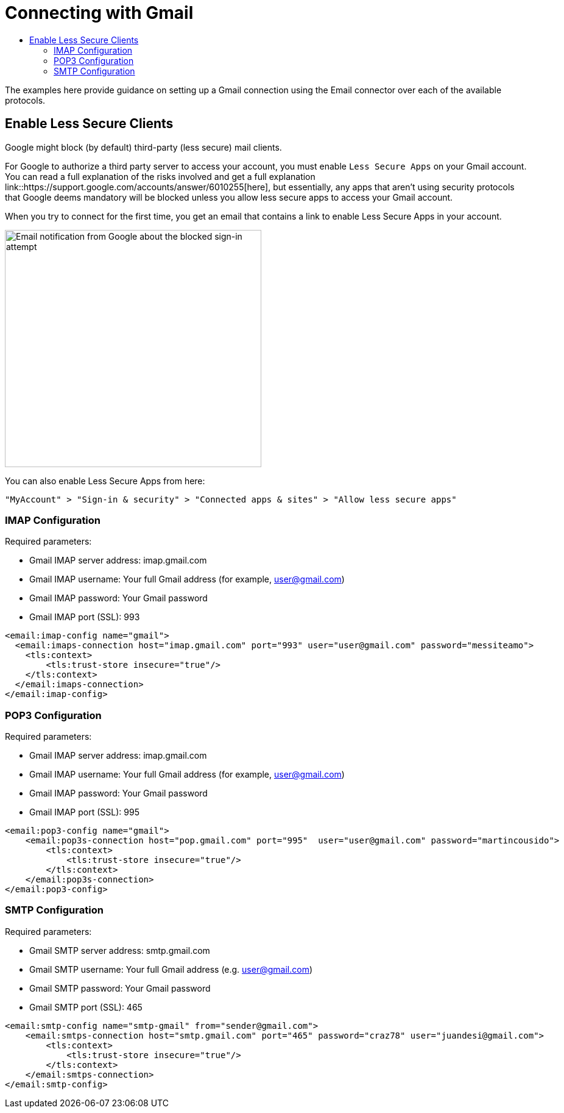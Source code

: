 = Connecting with Gmail
:keywords: email, connector, configuration, imap, gmail, pop3
:toc:
:toc-title:

toc::[]

[[short_description]]
The examples here provide guidance on setting up a Gmail connection using the Email connector over
each of the available protocols.

== Enable Less Secure Clients

Google might block (by default) third-party (less secure) mail clients.

For Google to authorize a third party server to
access your account, you must enable `Less Secure Apps` on
your Gmail account. You can read a full explanation of the risks involved and get a full explanation link::https://support.google.com/accounts/answer/6010255[here],
but essentially, any apps that aren’t using security protocols that Google deems mandatory 
will be blocked unless you allow less secure apps to access your Gmail account.

When you try to connect for the first time, you get an email that contains a link to enable
Less Secure Apps in your account.

image::email-gmail-security.png[Email notification from Google about the blocked sign-in attempt,height=389,width=421]

You can also enable Less Secure Apps from here:

`"MyAccount" > "Sign-in & security" > "Connected apps & sites" > "Allow less secure apps"`

=== IMAP Configuration

Required parameters:

* Gmail IMAP server address: imap.gmail.com
* Gmail IMAP username: Your full Gmail address (for example, user@gmail.com)
* Gmail IMAP password: Your Gmail password
* Gmail IMAP port (SSL): 993

[source, xml, linenums]
----
<email:imap-config name="gmail">
  <email:imaps-connection host="imap.gmail.com" port="993" user="user@gmail.com" password="messiteamo">
    <tls:context>
        <tls:trust-store insecure="true"/>
    </tls:context>
  </email:imaps-connection>
</email:imap-config>
----

=== POP3 Configuration

Required parameters:

* Gmail IMAP server address: imap.gmail.com
* Gmail IMAP username: Your full Gmail address (for example, user@gmail.com)
* Gmail IMAP password: Your Gmail password
* Gmail IMAP port (SSL): 995

[source, xml, linenums]
----
<email:pop3-config name="gmail">
    <email:pop3s-connection host="pop.gmail.com" port="995"  user="user@gmail.com" password="martincousido">
        <tls:context>
            <tls:trust-store insecure="true"/>
        </tls:context>
    </email:pop3s-connection>
</email:pop3-config>
----

=== SMTP Configuration

Required parameters:

* Gmail SMTP server address: smtp.gmail.com
* Gmail SMTP username: Your full Gmail address (e.g. user@gmail.com)
* Gmail SMTP password: Your Gmail password
* Gmail SMTP port (SSL): 465

[source, xml, linenums]
----
<email:smtp-config name="smtp-gmail" from="sender@gmail.com">
    <email:smtps-connection host="smtp.gmail.com" port="465" password="craz78" user="juandesi@gmail.com">
        <tls:context>
            <tls:trust-store insecure="true"/>
        </tls:context>
    </email:smtps-connection>
</email:smtp-config>
----
